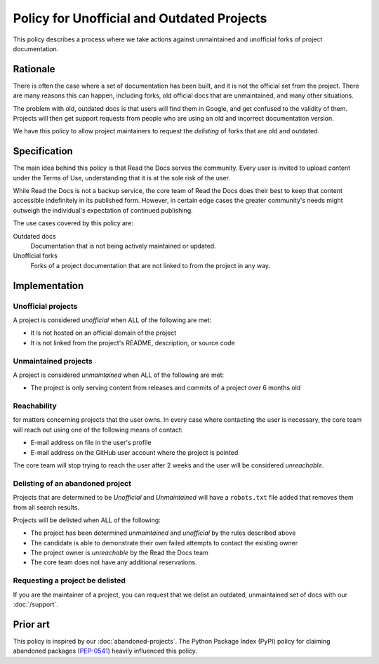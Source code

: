 Policy for Unofficial and Outdated Projects
===========================================

This policy describes a process where we take actions against unmaintained and unofficial forks of project documentation.

Rationale
---------

There is often the case where a set of documentation has been built,
and it is not the official set from the project.
There are many reasons this can happen,
including forks, old official docs that are unmaintained, and many other situations.

The problem with old, outdated docs is that users will find them in Google,
and get confused to the validity of them.
Projects will then get support requests from people who are using an old and incorrect documentation version.

We have this policy to allow project maintainers to request the *delisting* of forks that are old and outdated.

Specification
-------------

The main idea behind this policy is that Read the Docs serves the community. Every
user is invited to upload content under the Terms of Use, understanding that it
is at the sole risk of the user.

While Read the Docs is not a backup service, the core team of Read the Docs does their best to keep that
content accessible indefinitely in its published form. However, in certain
edge cases the greater community's needs might outweigh the individual's
expectation of continued publishing.

The use cases covered by this policy are:

Outdated docs
    Documentation that is not being actively maintained or updated.

Unofficial forks
    Forks of a project documentation that are not linked to from the project in any way.

Implementation
--------------

Unofficial projects
~~~~~~~~~~~~~~~~~~~

A project is considered *unofficial* when ALL of the following are met:

* It is not hosted on an official domain of the project
* It is not linked from the project's README, description, or source code

Unmaintained projects
~~~~~~~~~~~~~~~~~~~~~

A project is considered *unmaintained* when ALL of the following are met:

* The project is only serving content from releases and commits of a project over 6 months old

Reachability
~~~~~~~~~~~~

for matters concerning projects that the user owns.
In every case where contacting the user is necessary,
the core team will reach out using one of the following means of contact:

* E-mail address on file in the user's profile
* E-mail address on the GitHub user account where the project is pointed

The core team will stop trying to reach the user after 2 weeks and the user
will be considered *unreachable*.

Delisting of an abandoned project
~~~~~~~~~~~~~~~~~~~~~~~~~~~~~~~~~

Projects that are determined to be *Unofficial* and *Unmaintained* will have a ``robots.txt`` file added that removes them from all search results.

Projects will be delisted when ALL of the following:

* The project has been determined *unmaintained* and *unofficial* by the rules described above
* The candidate is able to demonstrate their own failed attempts to contact the
  existing owner
* The project owner is *unreachable* by the Read the Docs team
* The core team does not have any additional reservations.

Requesting a project be delisted
~~~~~~~~~~~~~~~~~~~~~~~~~~~~~~~~

If you are the maintainer of a project,
you can request that we delist an outdated, unmaintained set of docs with our :doc:`/support`.

Prior art
---------

This policy is inspired by our :doc:`abandoned-projects`.
The Python Package Index (PyPI) policy for claiming abandoned packages
(`PEP-0541 <https://www.python.org/dev/peps/pep-0541>`_) heavily
influenced this policy.
